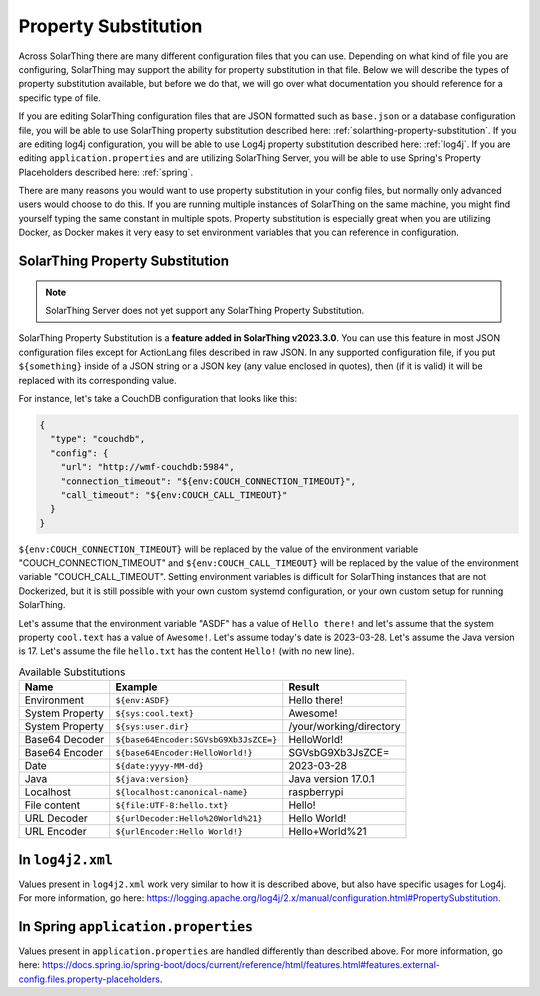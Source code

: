 Property Substitution
========================

Across SolarThing there are many different configuration files that you can use.
Depending on what kind of file you are configuring, SolarThing may support the ability for property substitution in that file.
Below we will describe the types of property substitution available, but before we do that, we will go over what documentation you should reference for a specific type of file.

If you are editing SolarThing configuration files that are JSON formatted such as ``base.json`` or a database configuration file,
you will be able to use SolarThing property substitution described here: :ref:`solarthing-property-substitution`.
If you are editing log4j configuration, you will be able to use Log4j property substitution described here: :ref:`log4j`.
If you are editing ``application.properties`` and are utilizing SolarThing Server, you will be able to use Spring's Property Placeholders described here: :ref:`spring`.

There are many reasons you would want to use property substitution in your config files, but normally only advanced users would choose to do this.
If you are running multiple instances of SolarThing on the same machine, you might find yourself typing the same constant in multiple spots.
Property substitution is especially great when you are utilizing Docker, as Docker makes it very easy to set environment variables that you can reference in configuration.


.. _solarthing-property-substitution:

SolarThing Property Substitution
------------------------------------

.. note:: SolarThing Server does not yet support any SolarThing Property Substitution.

SolarThing Property Substitution is a **feature added in SolarThing v2023.3.0**.
You can use this feature in most JSON configuration files except for ActionLang files described in raw JSON.
In any supported configuration file, if you put ``${something}`` inside of a JSON string or a JSON key (any value enclosed in quotes),
then (if it is valid) it will be replaced with its corresponding value.

For instance, let's take a CouchDB configuration that looks like this:

.. code-block:: yaml

  {
    "type": "couchdb",
    "config": {
      "url": "http://wmf-couchdb:5984",
      "connection_timeout": "${env:COUCH_CONNECTION_TIMEOUT}",
      "call_timeout": "${env:COUCH_CALL_TIMEOUT}"
    }
  }

``${env:COUCH_CONNECTION_TIMEOUT}`` will be replaced by the value of the environment variable "COUCH_CONNECTION_TIMEOUT" and
``${env:COUCH_CALL_TIMEOUT}`` will be replaced by the value of the environment variable "COUCH_CALL_TIMEOUT".
Setting environment variables is difficult for SolarThing instances that are not Dockerized,
but it is still possible with your own custom systemd configuration, or your own custom setup for running SolarThing.

Let's assume that the environment variable "ASDF" has a value of ``Hello there!`` and let's assume that the system property ``cool.text`` has a value of ``Awesome!``.
Let's assume today's date is 2023-03-28. Let's assume the Java version is 17.
Let's assume the file ``hello.txt`` has the content ``Hello!`` (with no new line).

.. csv-table:: Available Substitutions
  :header: "Name", "Example", "Result"

  "Environment", "``${env:ASDF}``", "Hello there!"
  "System Property", "``${sys:cool.text}``", "Awesome!"
  "System Property", "``${sys:user.dir}``", "/your/working/directory"
  "Base64 Decoder", "``${base64Encoder:SGVsbG9Xb3JsZCE=}``", "HelloWorld!"
  "Base64 Encoder", "``${base64Encoder:HelloWorld!}``", "SGVsbG9Xb3JsZCE="
  "Date", "``${date:yyyy-MM-dd}``", "2023-03-28"
  "Java", "``${java:version}``", "Java version 17.0.1"
  "Localhost", "``${localhost:canonical-name}``", "raspberrypi"
  "File content", "``${file:UTF-8:hello.txt}``", "Hello!"
  "URL Decoder", "``${urlDecoder:Hello%20World%21}``", "Hello World!"
  "URL Encoder", "``${urlEncoder:Hello World!}``", "Hello+World%21"


.. _log4j:

In ``log4j2.xml``
--------------------

Values present in ``log4j2.xml`` work very similar to how it is described above, but also have specific usages for Log4j.
For more information, go here: https://logging.apache.org/log4j/2.x/manual/configuration.html#PropertySubstitution.


.. _spring:

In Spring ``application.properties``
---------------------------------------

Values present in ``application.properties`` are handled differently than described above.
For more information, go here: https://docs.spring.io/spring-boot/docs/current/reference/html/features.html#features.external-config.files.property-placeholders.
